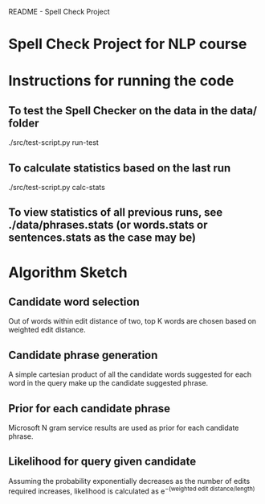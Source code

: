 		     README - Spell Check Project

* Spell Check Project for NLP course
* Instructions for running the code
** To test the Spell Checker on the data in the data/ folder
   ./src/test-script.py run-test
** To calculate statistics based on the last run
   ./src/test-script.py calc-stats
** To view statistics of all previous runs, see ./data/phrases.stats (or words.stats or sentences.stats as the case may be)
* Algorithm Sketch
** Candidate word selection
   Out of words within edit distance of two, top K words are chosen based on weighted edit distance.
** Candidate phrase generation
   A simple cartesian product of all the candidate words suggested for each word in the query make up the candidate suggested phrase.
** Prior for each candidate phrase
   Microsoft N gram service results are used as prior for each candidate phrase.
** Likelihood for query given candidate
   Assuming the probability exponentially decreases as the number of edits required increases, likelihood is calculated as e^{−(weighted edit distance/length)}
